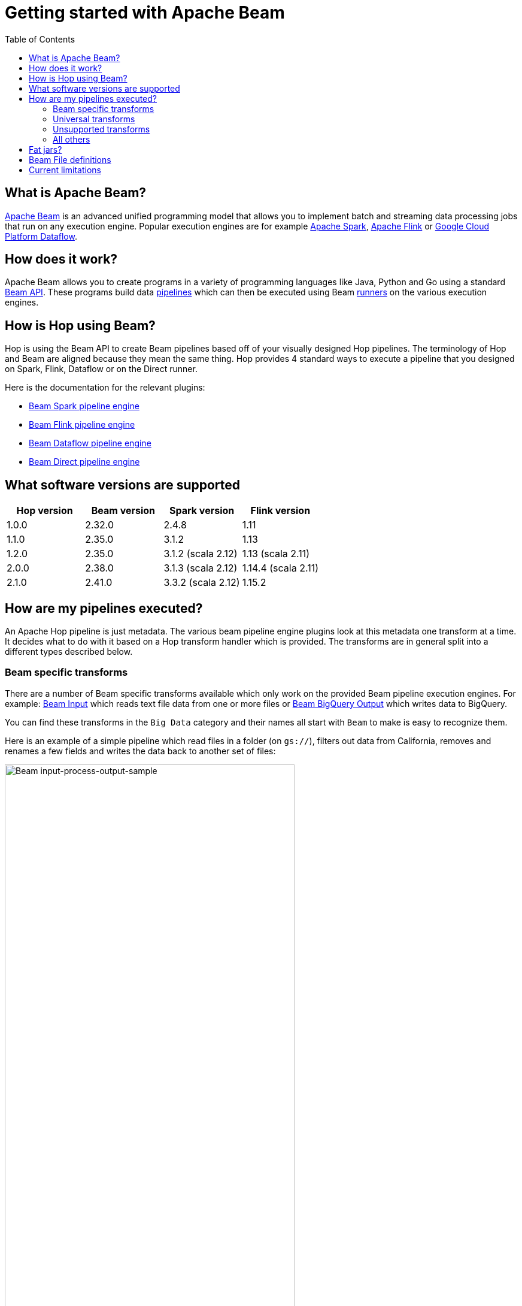 ////
Licensed to the Apache Software Foundation (ASF) under one
or more contributor license agreements.  See the NOTICE file
distributed with this work for additional information
regarding copyright ownership.  The ASF licenses this file
to you under the Apache License, Version 2.0 (the
"License"); you may not use this file except in compliance
with the License.  You may obtain a copy of the License at
  http://www.apache.org/licenses/LICENSE-2.0
Unless required by applicable law or agreed to in writing,
software distributed under the License is distributed on an
"AS IS" BASIS, WITHOUT WARRANTIES OR CONDITIONS OF ANY
KIND, either express or implied.  See the License for the
specific language governing permissions and limitations
under the License.
////
[[GettingStartedWithBeam]]
:imagesdir: ../assets/images
:description: Apache Beam is an advanced unified programming model that allows you to implement and run batch and streaming data processing jobs.

:toc:

= Getting started with Apache Beam

== What is Apache Beam?

https://beam.apache.org[Apache Beam] is an advanced unified programming model that allows you to implement batch and streaming data processing jobs that run on any execution engine.
Popular execution engines are for example https://spark.apache.org[Apache Spark], https://flink.apache.org[Apache Flink] or https://cloud.google.com/dataflow[Google Cloud Platform Dataflow].

== How does it work?

Apache Beam allows you to create programs in a variety of programming languages like Java, Python and Go using a standard https://beam.apache.org/documentation/programming-guide/[Beam API].
These programs build data https://beam.apache.org/documentation/programming-guide/#creating-a-pipeline[pipelines] which can then be executed using Beam https://beam.apache.org/documentation/runners/capability-matrix/[runners] on the various execution engines.

== How is Hop using Beam?

Hop is using the Beam API to create Beam pipelines based off of your visually designed Hop pipelines.
The terminology of Hop and Beam are aligned because they mean the same thing.
Hop provides 4 standard ways to execute a pipeline that you designed on Spark, Flink, Dataflow or on the Direct runner.

Here is the documentation for the relevant plugins:

* xref:pipeline/pipeline-run-configurations/beam-spark-pipeline-engine.adoc[Beam Spark pipeline engine]
* xref:pipeline/pipeline-run-configurations/beam-flink-pipeline-engine.adoc[Beam Flink pipeline engine]
* xref:pipeline/pipeline-run-configurations/beam-dataflow-pipeline-engine.adoc[Beam Dataflow pipeline engine]
* xref:pipeline/pipeline-run-configurations/beam-direct-pipeline-engine.adoc[Beam Direct pipeline engine]

[[supportedversions]]
== What software versions are supported

|===
|Hop version |Beam version |Spark version |Flink version

|1.0.0
|2.32.0
|2.4.8
|1.11

|1.1.0
|2.35.0
|3.1.2
|1.13

|1.2.0
|2.35.0
|3.1.2 (scala 2.12)
|1.13 (scala 2.11)

|2.0.0
|2.38.0
|3.1.3 (scala 2.12)
|1.14.4 (scala 2.11)

|2.1.0
|2.41.0
|3.3.2 (scala 2.12)
|1.15.2

|===

== How are my pipelines executed?

An Apache Hop pipeline is just metadata.
The various beam pipeline engine plugins look at this metadata one transform at a time.
It decides what to do with it based on a Hop transform handler which is provided.
The transforms are in general split into a different types described below.

=== Beam specific transforms

There are a number of Beam specific transforms available which only work on the provided Beam pipeline execution engines.
For example: xref:pipeline/transforms/beaminput.adoc[Beam Input] which reads text file data from one or more files or xref:pipeline/transforms/beambigqueryoutput.adoc[Beam BigQuery Output] which writes data to BigQuery.

You can find these transforms in the `Big Data` category and their names all start with `Beam` to make is easy to recognize them.

Here is an example of a simple pipeline which read files in a folder (on `gs://`), filters out data from California, removes and renames a few fields and writes the data back to another set of files:

image::getting-started-input-process-output-sample.png[Beam input-process-output-sample,width=75%]

=== Universal transforms

There are a few transforms which are translated into Beam variations:

* xref:pipeline/transforms/memgroupby.adoc[Memory Group By]: This transform allows you to aggregate data across large data volumes.
When using the Beam engines it uses `org.apache.beam.sdk.transforms.GroupByKey`.
* xref:pipeline/transforms/mergejoin.adoc[Merge Join]: You can join 2 data sources with this transform.
The main difference is that in the Beam engines the input data doesn't need to be sorted.
The Beam class used to perform this is: `org.apache.beam.sdk.extensions.joinlibrary.Join`.
* xref:pipeline/transforms/rowgenerator.adoc[Generate Rows]: This transform is used to generate (empty/static) rows of data.
It can be either a fixed number, or it can generate rows indefinitely.
When using the Beam engines it uses `org.apache.beam.sdk.io.synthetic.SyntheticBoundedSource` or `org.apache.beam.sdk.io.synthetic.SyntheticUnboundedSource`.

[#_unsupported_transforms]
=== Unsupported transforms

A few transforms are simply not supported because we haven't found a good way to do this on Beam yet:

* xref:pipeline/transforms/uniquerows.adoc[Unique Rows]
* xref:pipeline/transforms/groupby.adoc[Group By] : Use the `Memory Group By` instead
* xref:pipeline/transforms/sort.adoc[Sort Rows]

The xref:pipeline/transforms/rowdenormaliser.adoc[Denormaliser] transform works technically correct on Apache Beam in release 1.1.0 and later.
Even so you need to consider that the aggregation of the key-value pairs in that transform (in the general case) only happens on a sub-set of the rows.
That is because in a Beam pipeline the order in which rows arrive is lost because they are continuously re-shuffled to maximize parallelism.
This is different from the behavior of the "Local" Hop pipeline engine.

To get around this issue you can apply a xref:pipeline/transforms/memgroupby.adoc[Memory Group By] transform across the whole dataset to grab the first non-null value of every field you de-normalised.
This will produce the correct result.

=== All others

All other transforms are simply supported.
They are wrapped in a bit of code to make the exact same code that runs on the Hop local pipeline engine work in a Beam pipeline.
There are a few things to mention though.

|===
|Special case |Solution

|Info transforms
|Some transforms like `Stream Lookup` read data from other transforms.
This is handled by https://beam.apache.org/documentation/patterns/side-inputs/[side-inputs] for the data in the Beam API and is as such fully supported.

|Target transforms
|Sometimes you want to target specific transforms like in `Switch Case` or `Filter Rows`.
This is fully supported as well and handled by the Beam API which handles https://beam.apache.org/documentation/programming-guide/#additional-outputs[additional outputs].

|Non-Beam input transforms
|When you're reading data using a non-beam transform (see `Beam specific transforms` above) we need to make sure that this transform is executed in exactly one thread.
Otherwise, you might read your XML or JSON document many times by the inherently parallel intentions of the various engines.
This is handled by doing a Group By over a single value.
You'll see the following in for example your Dataflow pipeline: `Create.Values` -> `WithKeys` -> `GroupByKey` -> `Values` -> `Flatten.Iterables` -> `ParDo` ... and all this is just done to make sure we only ever execute our transform once.

image:beam-getting-started-input-transforms-on-dataflow.png[Non-Beam input transforms on Dataflow,width=30%]

|Non-Beam Output transforms
|The insistence of a Beam pipeline to run work in parallel can also trip you up on the output side.
In rare cases maybe you don't want a server to be bombarded by dozens of inbound connections.
To limit the amount of output copies you can include *`SINGLE_BEAM`* in the number of copies value of a transform (click on the transform and select `Number of copies` in the Hop GUI).
This will do a GroupBy exercise over all records to iterate over those and force a single thread.

|Row batching with non-Beam transforms
|A lot of target databases like to receive rows in batches of records.
So if you have a transform like for example `Table Output` or `Neo4j Output` you might see that performance is not that great.
This is because by default the https://beam.apache.org/documentation/runtime/model/[Beam programming model] is designed to stream rows of data through a pipeline in `bundles` and the Hop API only knows about a single record at once.
For these transforms you can include *`BATCH`* in the number of copies string of a transform click on the transform and select `Number of copies` in the Hop GUI).
For these flagged transforms you can then specify 2 parameters in your Beam pipeline run configurations.
When you set these you can determine how long rows are kept behind before being forced to the transforms in question

*Streaming Hop transform flush interval*: how long in time are rows kept and batched up?
If you care about latency make this lower (500 or lower).
If you have a long-running batching pipeline, make it higher (10000 or higher perhaps).

*Hop streaming transforms buffer size*: how many rows are being batched?
Consider making it the same as the batching size you use in your transform metadata (e.g. `Table Output`, `Neo4j Cypher`, ...)

Please note that these are maximum values.
If the end of a bundle is reached in a pipeline rows are always forced to the transform code and as such pushed to the target system.
To get an idea of how many times a batching buffer is flushed to the underlying transform code (and as such to for example a remote database) we added a `Flushes` metric.
You will notice this in your metrics view in the Hop GUI when executing.

image:beam-getting-started-flushes-metric.png[Beam Flushes Metrics,width=75%]

|===

== Fat jars?

A fat jar is often used to package up all the code you need for a particular project.
The Spark, Flink and Dataflow execution engines like it since it massively simplifies the Java classpath when executing pipelines.
Apache Hop allows you to create a fat jar in the Hop GUI with the `Tools/Generate a Hop fat jar...` menu or using the following command:

[source]
----
sh hop-config.sh -fj /path/to/fat.jar
----

The path to this fat jar can then be referenced in the various Beam runtime configurations.
Note that the current version of Hop and all its plugins are used to build the fat jar.
If you install or remove plugins or update Hop itself make sure to remember to generate a new fat jar or to update it.

== Beam File definitions

The xref:pipeline/transforms/beaminput.adoc[Beam Input] and xref:pipeline/transforms/beamoutput.adoc[Beam Output] transforms expect you to define the layout of the file(s) being read or written.

image::beam-getting-started-beam-file-definition.png[Beam File Definition example]

== Current limitations

There are some specific advantages to using engines like Spark, Flink and Dataflow.
However, with it come some limitations as well...

* Previewing data is not available (yet).
Because of the distributed nature of execution we don't have a great way to acquire preview data.
* Unit testing: not available for similar reasons compared to previewing or debugging.
To test your Beam pipelines pick up data after a pipeline is done and compare that to a golden data set in another pipeline running with a "Local Hop" pipeline engine.
* Debugging or pausing a pipeline is not supported










